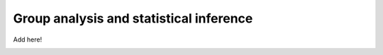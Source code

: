 .. _group:

Group analysis and statistical inference
----------------------------------------

Add here!


.. image:: ../images/return_to_timeline.png
  :width: 300
  :align: center
  :alt: return to timeline
  :target: 01-05-overview.html

